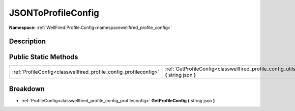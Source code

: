 .. _classwellfired_profile_config_utils_jsontoprofileconfig:

JSONToProfileConfig
====================

**Namespace:** :ref:`WellFired.Profile.Config<namespacewellfired_profile_config>`

Description
------------



Public Static Methods
----------------------

+--------------------------------------------------------------------+----------------------------------------------------------------------------------------------------------------------------------------------+
|:ref:`ProfileConfig<classwellfired_profile_config_profileconfig>`   |:ref:`GetProfileConfig<classwellfired_profile_config_utils_jsontoprofileconfig_1aa9f41b24068b5a7720cdd5735c35a31c>` **(** string json **)**   |
+--------------------------------------------------------------------+----------------------------------------------------------------------------------------------------------------------------------------------+

Breakdown
----------

.. _classwellfired_profile_config_utils_jsontoprofileconfig_1aa9f41b24068b5a7720cdd5735c35a31c:

- :ref:`ProfileConfig<classwellfired_profile_config_profileconfig>` **GetProfileConfig** **(** string json **)**

